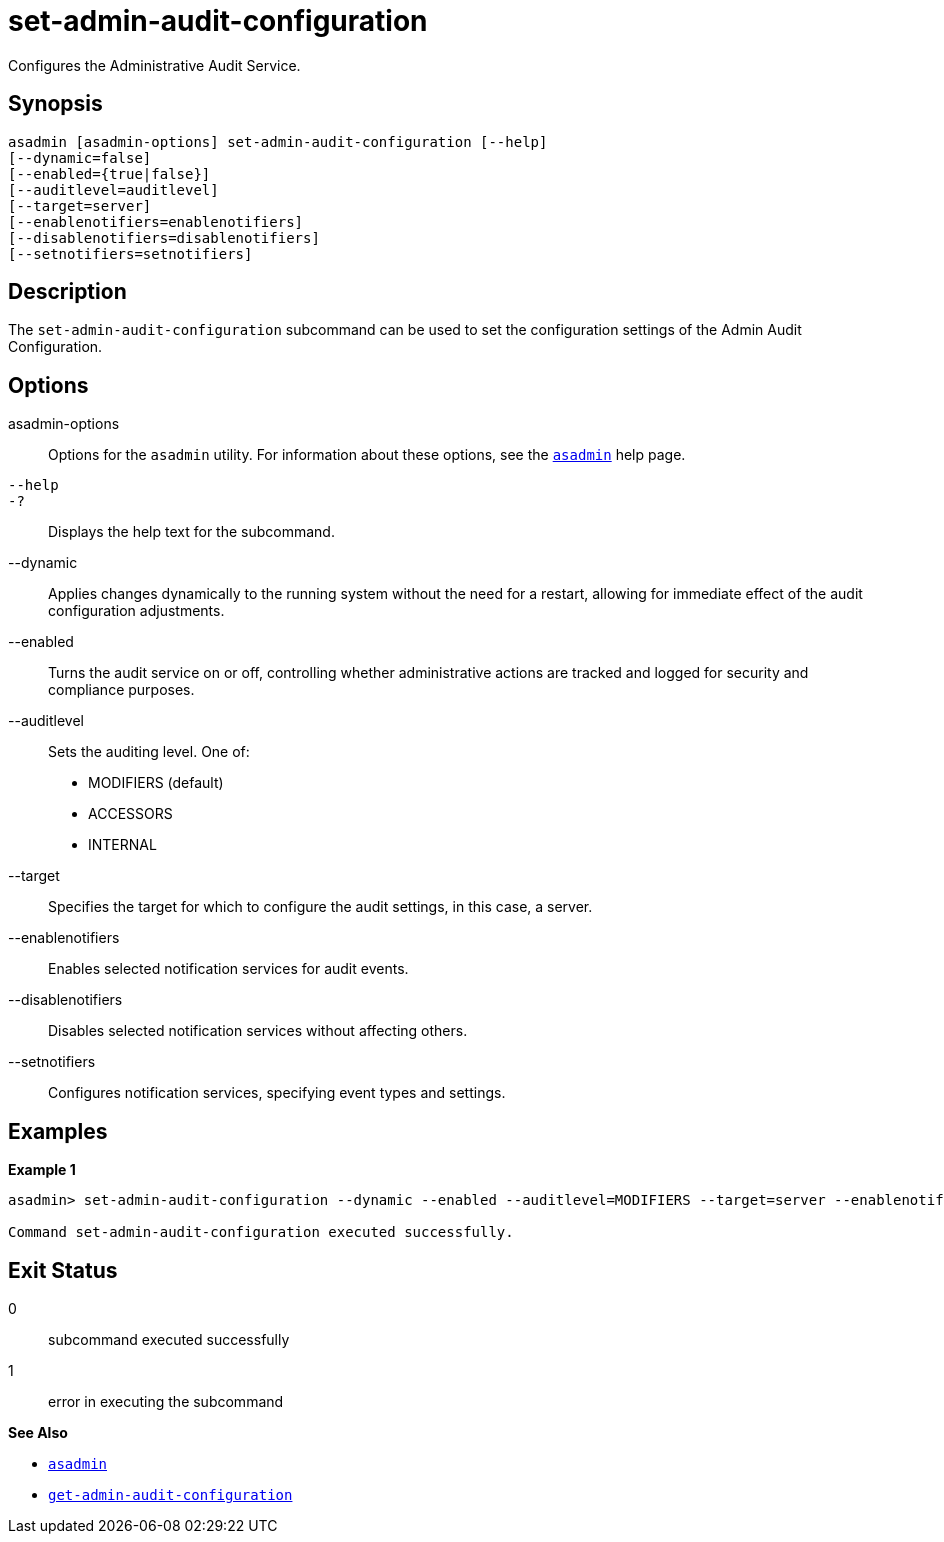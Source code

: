 [[set-admin-audit-configuration]]
= set-admin-audit-configuration

Configures the Administrative Audit Service.

[[synopsis]]
== Synopsis

[source,shell]
----
asadmin [asadmin-options] set-admin-audit-configuration [--help]
[--dynamic=false]
[--enabled={true|false}]
[--auditlevel=auditlevel]
[--target=server]
[--enablenotifiers=enablenotifiers]
[--disablenotifiers=disablenotifiers]
[--setnotifiers=setnotifiers]
----

[[description]]
== Description

The `set-admin-audit-configuration` subcommand can be used to set the configuration settings of the Admin Audit Configuration.


[[options]]
== Options

asadmin-options::
Options for the `asadmin` utility. For information about these options, see the xref:Technical Documentation/Payara Server Documentation/Command Reference/asadmin.adoc#asadmin-1m[`asadmin`] help page.
`--help`::
`-?`::
Displays the help text for the subcommand.
--dynamic::
Applies changes dynamically to the running system without the need for a restart, allowing for immediate effect of the audit configuration adjustments.
--enabled::
Turns the audit service on or off, controlling whether administrative actions are tracked and logged for security and compliance purposes.
--auditlevel::
Sets the auditing level. One of:
+
    * MODIFIERS (default)
    * ACCESSORS
    * INTERNAL
--target:: Specifies the target for which to configure the audit settings, in this case, a server.
--enablenotifiers:: Enables selected notification services for audit events.
--disablenotifiers:: Disables selected notification services without affecting others.
--setnotifiers:: Configures notification services, specifying event types and settings.


[[examples]]
== Examples

*Example 1*

[source, shell]
----
asadmin> set-admin-audit-configuration --dynamic --enabled --auditlevel=MODIFIERS --target=server --enablenotifiers=email,alert --disablenotifiers=log --setnotifiers="email:critical,alert:all"

Command set-admin-audit-configuration executed successfully.
----

[[exit-status]]
== Exit Status

0::
subcommand executed successfully
1::
error in executing the subcommand

*See Also*

* xref:Technical Documentation/Payara Server Documentation/Command Reference/asadmin.adoc#asadmin-1m[`asadmin`]
* xref:Technical Documentation/Payara Server Documentation/Command Reference/get-admin-audit-configuration.adoc#get-admin-audit-configuration[`get-admin-audit-configuration`]



